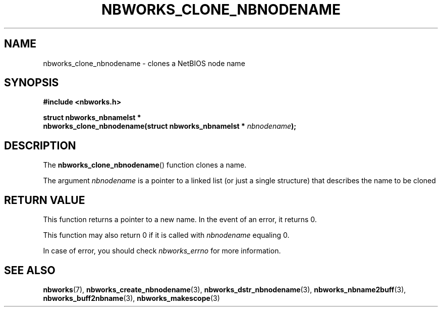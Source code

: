 .TH NBWORKS_CLONE_NBNODENAME 3  2013-05-01 "" "Nbworks Manual"
.SH NAME
nbworks_clone_nbnodename \- clones a NetBIOS node name
.SH SYNOPSIS
.nf
.B #include <nbworks.h>
.sp
.BI "struct nbworks_nbnamelst *"
.br
.BI "  nbworks_clone_nbnodename(struct nbworks_nbnamelst * " nbnodename ");"
.fi
.SH DESCRIPTION
The \fBnbworks_clone_nbnodename\fP() function clones a name.
.PP
The argument \fInbnodename\fP is a pointer to a linked list (or just a
single structure) that describes the name to be cloned
.SH "RETURN VALUE"
This function returns a pointer to a new name. In the event of an
error, it returns 0.
.PP
This function may also return 0 if it is called with \fInbnodename\fP
equaling 0.
.PP
In case of error, you should check \fInbworks_errno\fP for more
information.
.SH "SEE ALSO"
.BR nbworks (7),
.BR nbworks_create_nbnodename (3),
.BR nbworks_dstr_nbnodename (3),
.BR nbworks_nbname2buff (3),
.BR nbworks_buff2nbname (3),
.BR nbworks_makescope (3)

